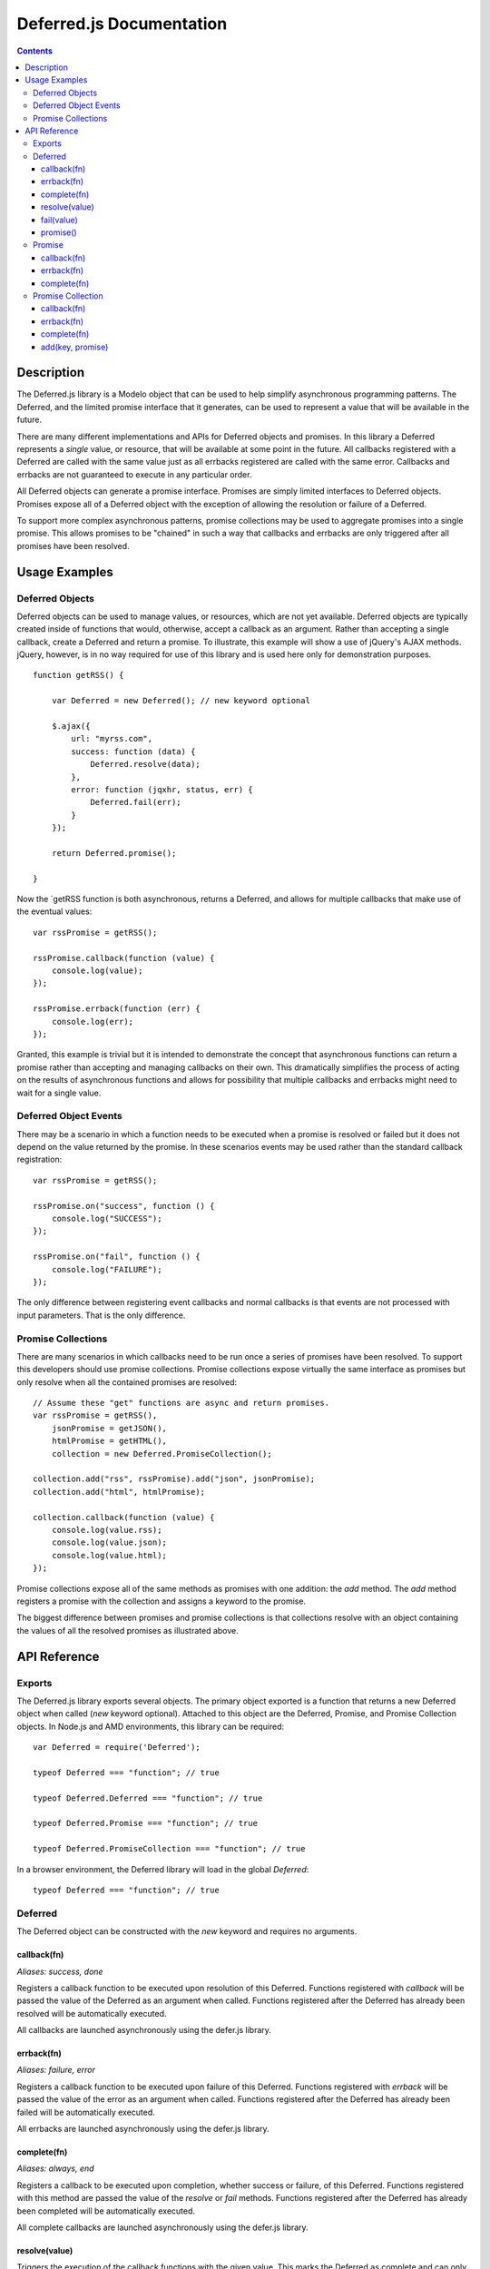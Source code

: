 =========================
Deferred.js Documentation
=========================

.. contents::

Description
===========

The Deferred.js library is a Modelo object that can be used to help simplify
asynchronous programming patterns. The Deferred, and the limited promise
interface that it generates, can be used to represent a value that will be
available in the future.

There are many different implementations and APIs for Deferred objects and
promises. In this library a Deferred represents a *single* value, or resource,
that will be available at some point in the future. All callbacks registered
with a Deferred are called with the same value just as all errbacks registered
are called with the same error. Callbacks and errbacks are not guaranteed to
execute in any particular order.

All Deferred objects can generate a promise interface. Promises are simply
limited interfaces to Deferred objects. Promises expose all of a Deferred
object with the exception of allowing the resolution or failure of a Deferred.

To support more complex asynchronous patterns, promise collections may be used
to aggregate promises into a single promise. This allows promises to be
"chained" in such a way that callbacks and errbacks are only triggered after
all promises have been resolved.

Usage Examples
==============

Deferred Objects
----------------

Deferred objects can be used to manage values, or resources, which are not yet
available. Deferred objects are typically created inside of functions that
would, otherwise, accept a callback as an argument. Rather than accepting a
single callback, create a Deferred and return a promise. To illustrate, this
example will show a use of jQuery's AJAX methods. jQuery, however, is in no way
required for use of this library and is used here only for demonstration
purposes.

::

    function getRSS() {

        var Deferred = new Deferred(); // new keyword optional

        $.ajax({
            url: "myrss.com",
            success: function (data) {
                Deferred.resolve(data);
            },
            error: function (jqxhr, status, err) {
                Deferred.fail(err);
            }
        });

        return Deferred.promise();

    }

Now the `getRSS function is both asynchronous, returns a Deferred, and allows
for multiple callbacks that make use of the eventual values::

    var rssPromise = getRSS();

    rssPromise.callback(function (value) {
        console.log(value);
    });

    rssPromise.errback(function (err) {
        console.log(err);
    });

Granted, this example is trivial but it is intended to demonstrate the concept
that asynchronous functions can return a promise rather than accepting and
managing callbacks on their own. This dramatically simplifies the process of
acting on the results of asynchronous functions and allows for possibility that
multiple callbacks and errbacks might need to wait for a single value.

Deferred Object Events
----------------------

There may be a scenario in which a function needs to be executed when a promise
is resolved or failed but it does not depend on the value returned by the
promise. In these scenarios events may be used rather than the
standard callback registration::

    var rssPromise = getRSS();

    rssPromise.on("success", function () {
        console.log("SUCCESS");
    });

    rssPromise.on("fail", function () {
        console.log("FAILURE");
    });

The only difference between registering event callbacks and normal callbacks
is that events are not processed with input parameters. That is the only
difference.

Promise Collections
-------------------

There are many scenarios in which callbacks need to be run once a series of
promises have been resolved. To support this developers should use promise
collections. Promise collections expose virtually the same interface as
promises but only resolve when all the contained promises are resolved::

    // Assume these "get" functions are async and return promises.
    var rssPromise = getRSS(),
        jsonPromise = getJSON(),
        htmlPromise = getHTML(),
        collection = new Deferred.PromiseCollection();

    collection.add("rss", rssPromise).add("json", jsonPromise);
    collection.add("html", htmlPromise);

    collection.callback(function (value) {
        console.log(value.rss);
        console.log(value.json);
        console.log(value.html);
    });

Promise collections expose all of the same methods as promises with one
addition: the `add` method. The `add` method registers a promise with the
collection and assigns a keyword to the promise.

The biggest difference between promises and promise collections is that
collections resolve with an object containing the values of all the resolved
promises as illustrated above.

API Reference
=============

Exports
-------

The Deferred.js library exports several objects. The primary object exported
is a function that returns a new Deferred object when called (`new` keyword
optional). Attached to this object are the Deferred, Promise, and Promise
Collection objects. In Node.js and AMD environments, this library can be
required::

    var Deferred = require('Deferred');

    typeof Deferred === "function"; // true

    typeof Deferred.Deferred === "function"; // true

    typeof Deferred.Promise === "function"; // true

    typeof Deferred.PromiseCollection === "function"; // true

In a browser environment, the Deferred library will load in the global
`Deferred`::

    typeof Deferred === "function"; // true

Deferred
--------

The Deferred object can be constructed with the `new` keyword and requires no
arguments.

callback(fn)
^^^^^^^^^^^^

*Aliases: success, done*

Registers a callback function to be executed upon resolution of this Deferred.
Functions registered with `callback` will be passed the value of the Deferred
as an argument when called. Functions registered after the Deferred has already
been resolved will be automatically executed.

All callbacks are launched asynchronously using the defer.js library.

errback(fn)
^^^^^^^^^^^

*Aliases: failure, error*

Registers a callback function to be executed upon failure of this Deferred.
Functions registered with `errback` will be passed the value of the error
as an argument when called. Functions registered after the Deferred has already
been failed will be automatically executed.

All errbacks are launched asynchronously using the defer.js library.

complete(fn)
^^^^^^^^^^^^

*Aliases: always, end*

Registers a callback to be executed upon completion, whether success or
failure, of this Deferred. Functions registered with this method are passed the
value of the `resolve` or `fail` methods. Functions registered after the
Deferred has already been completed will be automatically executed.

All complete callbacks are launched asynchronously using the defer.js library.

resolve(value)
^^^^^^^^^^^^^^

Triggers the execution of the callback functions with the given value. This
marks the Deferred as complete and can only be called once.

fail(value)
^^^^^^^^^^^

Triggers the execution of errback functions with the given value. This marks
the Deferred as complete and can only be called once.

promise()
^^^^^^^^^

Generates a promise interface to this Deferred.


Promise
-------

Promise objects can be created with the `new` keyword and accept a Deferred
object as an argument.

Promise objects expose a limited interface to a Deferred object that can be
returned to the caller of a function. The interface it exposes allows
developers to register callbacks and errbacks, but prevents them from calling
the `resolve` or `fail` methods and from changing the final value of the
Deferred.

callback(fn)
^^^^^^^^^^^^

*Aliases: success, done*

Registers a callback function to be executed upon resolution of this promise.
Functions registered with `callback` will be passed the value of the promise
as an argument when called. Functions registered after the promise has already
been resolved will be automatically executed.

All callbacks are launched asynchronously using the defer.js library.

errback(fn)
^^^^^^^^^^^

*Aliases: failure, error*

Registers a callback function to be executed upon failure of this promise.
Functions registered with `errback` will be passed the value of the error
as an argument when called. Functions registered after the promise has already
been failed will be automatically executed.

All errbacks are launched asynchronously using the defer.js library.

complete(fn)
^^^^^^^^^^^^

*Aliases: always, end*

Registers a callback to be executed upon completion, whether success or
failure, of this promise. Functions registered with this method are passed the
value of the `resolve` or `fail` methods. Functions registered after the
promise has already been completed will be automatically executed.

All complete callbacks are launched asynchronously using the defer.js library.

Promise Collection
------------------

Promise collections can be created with the `new` keyword.

Promise collections are Modelo objects and can be given an argument named
"promises" which contains an object literal. The object should contain key
value pairs of promises.

Promise collections are extended from promises and expose a virtually identical
interface.

callback(fn)
^^^^^^^^^^^^

*Aliases: success, done*

Registers a callback function to be executed upon resolution of all promises
in this collection. Callbacks will be passed an object literal containing key
value pairs of values. The keys are determined by the developer when promises
are added to the collection at construction time or through the `add` method.

All callbacks are launched asynchronously using the defer.js library.

errback(fn)
^^^^^^^^^^^

*Aliases: failure, error*

Registers a callback function to be executed upon failure of any promise in
this promise collection. Errbacks will be passed an object literal containing
key value pairs for the errors of each promise that failed. Promises in this
collections that did not fail will be absent from the object literal.

All errbacks are launched asynchronously using the defer.js library.

complete(fn)
^^^^^^^^^^^^

*Aliases: always, end*

Registers a callback function to be executed upon completion of all promises
in this collection. Callbacks will be passed an object literal containing key
value pairs that contain all values and errors generated the promises. The keys
are determined by the developer when promises are added to the collection at
construction time or through the `add` method.

All complete callbacks are launched asynchronously using the defer.js library.

add(key, promise)
^^^^^^^^^^^^^^^^^

Adds a promise to the collections under the given key. This method cannot be
called after a promise collection has already completed.
